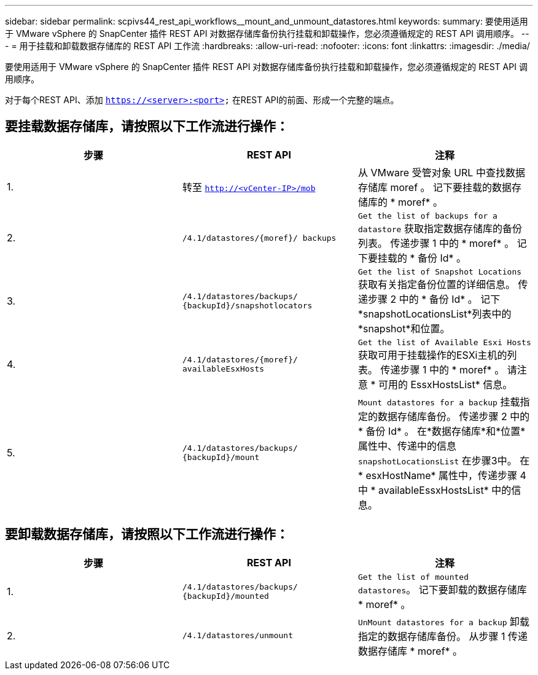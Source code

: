---
sidebar: sidebar 
permalink: scpivs44_rest_api_workflows__mount_and_unmount_datastores.html 
keywords:  
summary: 要使用适用于 VMware vSphere 的 SnapCenter 插件 REST API 对数据存储库备份执行挂载和卸载操作，您必须遵循规定的 REST API 调用顺序。 
---
= 用于挂载和卸载数据存储库的 REST API 工作流
:hardbreaks:
:allow-uri-read: 
:nofooter: 
:icons: font
:linkattrs: 
:imagesdir: ./media/


[role="lead"]
要使用适用于 VMware vSphere 的 SnapCenter 插件 REST API 对数据存储库备份执行挂载和卸载操作，您必须遵循规定的 REST API 调用顺序。

对于每个REST API、添加 `https://<server>:<port>` 在REST API的前面、形成一个完整的端点。



== 要挂载数据存储库，请按照以下工作流进行操作：

|===
| 步骤 | REST API | 注释 


| 1. | 转至 `http://<vCenter-IP>/mob` | 从 VMware 受管对象 URL 中查找数据存储库 moref 。
记下要挂载的数据存储库的 * moref* 。 


| 2. | `/4.1/datastores/{moref}/
backups` | `Get the list of backups for a datastore` 获取指定数据存储库的备份列表。
传递步骤 1 中的 * moref* 。
记下要挂载的 * 备份 Id* 。 


| 3. | `/4.1/datastores/backups/
{backupId}/snapshotlocators` | `Get the list of Snapshot Locations` 获取有关指定备份位置的详细信息。
传递步骤 2 中的 * 备份 Id* 。
记下*snapshotLocationsList*列表中的*snapshot*和位置。 


| 4. | `/4.1/datastores/{moref}/
availableEsxHosts` | `Get the list of Available Esxi Hosts` 获取可用于挂载操作的ESXi主机的列表。
传递步骤 1 中的 * moref* 。
请注意 * 可用的 EssxHostsList* 信息。 


| 5. | `/4.1/datastores/backups/
{backupId}/mount` | `Mount datastores for a backup` 挂载指定的数据存储库备份。
传递步骤 2 中的 * 备份 Id* 。
在*数据存储库*和*位置*属性中、传递中的信息 `snapshotLocationsList` 在步骤3中。
在 * esxHostName* 属性中，传递步骤 4 中 * availableEssxHostsList* 中的信息。 
|===


== 要卸载数据存储库，请按照以下工作流进行操作：

|===
| 步骤 | REST API | 注释 


| 1. | `/4.1/datastores/backups/
{backupId}/mounted` | `Get the list of mounted datastores`。
记下要卸载的数据存储库 * moref* 。 


| 2. | `/4.1/datastores/unmount` | `UnMount datastores for a backup` 卸载指定的数据存储库备份。
从步骤 1 传递数据存储库 * moref* 。 
|===